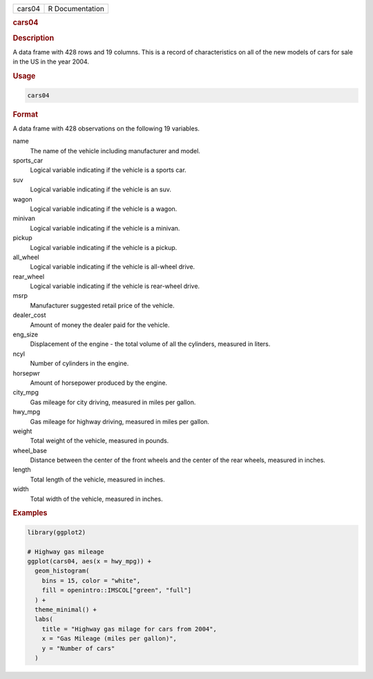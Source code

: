 .. container::

   .. container::

      ====== ===============
      cars04 R Documentation
      ====== ===============

      .. rubric:: cars04
         :name: cars04

      .. rubric:: Description
         :name: description

      A data frame with 428 rows and 19 columns. This is a record of
      characteristics on all of the new models of cars for sale in the
      US in the year 2004.

      .. rubric:: Usage
         :name: usage

      .. code:: R

         cars04

      .. rubric:: Format
         :name: format

      A data frame with 428 observations on the following 19 variables.

      name
         The name of the vehicle including manufacturer and model.

      sports_car
         Logical variable indicating if the vehicle is a sports car.

      suv
         Logical variable indicating if the vehicle is an suv.

      wagon
         Logical variable indicating if the vehicle is a wagon.

      minivan
         Logical variable indicating if the vehicle is a minivan.

      pickup
         Logical variable indicating if the vehicle is a pickup.

      all_wheel
         Logical variable indicating if the vehicle is all-wheel drive.

      rear_wheel
         Logical variable indicating if the vehicle is rear-wheel drive.

      msrp
         Manufacturer suggested retail price of the vehicle.

      dealer_cost
         Amount of money the dealer paid for the vehicle.

      eng_size
         Displacement of the engine - the total volume of all the
         cylinders, measured in liters.

      ncyl
         Number of cylinders in the engine.

      horsepwr
         Amount of horsepower produced by the engine.

      city_mpg
         Gas mileage for city driving, measured in miles per gallon.

      hwy_mpg
         Gas mileage for highway driving, measured in miles per gallon.

      weight
         Total weight of the vehicle, measured in pounds.

      wheel_base
         Distance between the center of the front wheels and the center
         of the rear wheels, measured in inches.

      length
         Total length of the vehicle, measured in inches.

      width
         Total width of the vehicle, measured in inches.

      .. rubric:: Examples
         :name: examples

      .. code:: R

         library(ggplot2)

         # Highway gas mileage
         ggplot(cars04, aes(x = hwy_mpg)) +
           geom_histogram(
             bins = 15, color = "white",
             fill = openintro::IMSCOL["green", "full"]
           ) +
           theme_minimal() +
           labs(
             title = "Highway gas milage for cars from 2004",
             x = "Gas Mileage (miles per gallon)",
             y = "Number of cars"
           )
